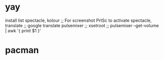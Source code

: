 * yay
install list
spectacle, kolour ;; For screenshot PrtSc to activate spectacle,
translate ;; google translate
pulsemixer ;; xsetroot ;; pulsemixer --get-volume | awk '{ print $1 }'


* pacman

